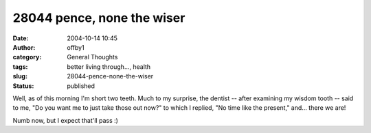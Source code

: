 28044 pence, none the wiser
###########################
:date: 2004-10-14 10:45
:author: offby1
:category: General Thoughts
:tags: better living through..., health
:slug: 28044-pence-none-the-wiser
:status: published

Well, as of this morning I'm short two teeth. Much to my surprise, the
dentist -- after examining my wisdom tooth -- said to me, "Do you want
me to just take those out now?" to which I replied, "No time like the
present," and... there we are!

Numb now, but I expect that'll pass :)
